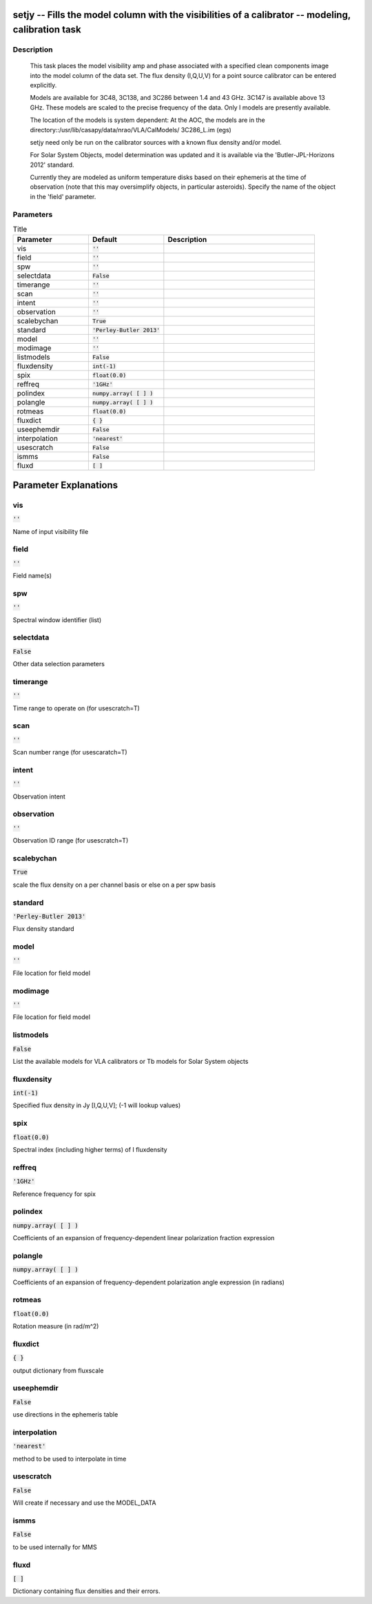 setjy -- Fills the model column with the visibilities of a calibrator -- modeling, calibration task
=======================================

Description
---------------------------------------

       This task places the model visibility amp and phase associated
       with a specified clean components image into the model column
       of the data set.  The flux density (I,Q,U,V) for a point source
       calibrator can be entered explicitly.

       Models are available for 3C48, 3C138, and 3C286 between
       1.4 and 43 GHz.  3C147 is available above 13 GHz.  These models
       are scaled to the precise frequency of the data.  Only I models are
       presently available.

       The location of the models is system dependent:  At the AOC, the
       models are in the directory::/usr/lib/casapy/data/nrao/VLA/CalModels/
       3C286_L.im (egs)

       setjy need only be run on the calibrator sources with a known flux
       density and/or model.

       For Solar System Objects, model determination was updated and it is 
       available via the 'Butler-JPL-Horizons 2012' standard.
       
       Currently they are modeled as uniform
       temperature disks based on their ephemeris at the time of
       observation (note that this may oversimplify objects, in
       particular asteroids). Specify the name of the object in the
       'field' parameter. 

	


Parameters
---------------------------------------

.. list-table:: Title
   :widths: 25 25 50 
   :header-rows: 1
   
   * - Parameter
     - Default
     - Description
   * - vis
     - :code:`''`
     - 
   * - field
     - :code:`''`
     - 
   * - spw
     - :code:`''`
     - 
   * - selectdata
     - :code:`False`
     - 
   * - timerange
     - :code:`''`
     - 
   * - scan
     - :code:`''`
     - 
   * - intent
     - :code:`''`
     - 
   * - observation
     - :code:`''`
     - 
   * - scalebychan
     - :code:`True`
     - 
   * - standard
     - :code:`'Perley-Butler 2013'`
     - 
   * - model
     - :code:`''`
     - 
   * - modimage
     - :code:`''`
     - 
   * - listmodels
     - :code:`False`
     - 
   * - fluxdensity
     - :code:`int(-1)`
     - 
   * - spix
     - :code:`float(0.0)`
     - 
   * - reffreq
     - :code:`'1GHz'`
     - 
   * - polindex
     - :code:`numpy.array( [  ] )`
     - 
   * - polangle
     - :code:`numpy.array( [  ] )`
     - 
   * - rotmeas
     - :code:`float(0.0)`
     - 
   * - fluxdict
     - :code:`{ }`
     - 
   * - useephemdir
     - :code:`False`
     - 
   * - interpolation
     - :code:`'nearest'`
     - 
   * - usescratch
     - :code:`False`
     - 
   * - ismms
     - :code:`False`
     - 
   * - fluxd
     - :code:`[ ]`
     - 


Parameter Explanations
=======================================



vis
---------------------------------------

:code:`''`

Name of input visibility file


field
---------------------------------------

:code:`''`

Field name(s)


spw
---------------------------------------

:code:`''`

Spectral window identifier (list)


selectdata
---------------------------------------

:code:`False`

Other data selection parameters


timerange
---------------------------------------

:code:`''`

Time range to operate on (for usescratch=T)


scan
---------------------------------------

:code:`''`

Scan number range (for usescaratch=T)


intent
---------------------------------------

:code:`''`

Observation intent


observation
---------------------------------------

:code:`''`

Observation ID range (for usescratch=T)


scalebychan
---------------------------------------

:code:`True`

scale the flux density on a per channel basis or else on a per spw basis


standard
---------------------------------------

:code:`'Perley-Butler 2013'`

Flux density standard


model
---------------------------------------

:code:`''`

File location for field model


modimage
---------------------------------------

:code:`''`

File location for field model


listmodels
---------------------------------------

:code:`False`

List the available models for VLA calibrators or Tb models for Solar System objects


fluxdensity
---------------------------------------

:code:`int(-1)`

Specified flux density in Jy [I,Q,U,V]; (-1 will lookup values)


spix
---------------------------------------

:code:`float(0.0)`

Spectral index (including higher terms) of I fluxdensity


reffreq
---------------------------------------

:code:`'1GHz'`

Reference frequency for spix


polindex
---------------------------------------

:code:`numpy.array( [  ] )`

Coefficients of an expansion of frequency-dependent linear polarization fraction expression


polangle
---------------------------------------

:code:`numpy.array( [  ] )`

Coefficients of an expansion of frequency-dependent polarization angle expression (in radians) 


rotmeas
---------------------------------------

:code:`float(0.0)`

Rotation measure (in rad/m^2)


fluxdict
---------------------------------------

:code:`{ }`

output dictionary from fluxscale


useephemdir
---------------------------------------

:code:`False`

use directions in the ephemeris table


interpolation
---------------------------------------

:code:`'nearest'`

method to be used to interpolate in time


usescratch
---------------------------------------

:code:`False`

Will create if necessary and use the MODEL_DATA 


ismms
---------------------------------------

:code:`False`

to be used internally for MMS


fluxd
---------------------------------------

:code:`[ ]`

Dictionary containing flux densities and their errors.




